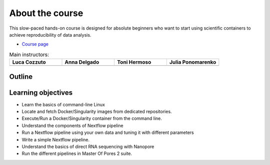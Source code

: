 .. _home-page-about:

**************
About the course
**************

.. autosummary::
   :toctree: generated


This slow-paced hands-on course is designed for absolute beginners who want to start using scientific containers to achieve reproducibility of data analysis.

* `Course page <https://github.com/biocorecrg/ropes-linux-mop2-2023>`_


.. |luca| image:: images/lcozzuto.jpg
  :alt: Luca Cozzuto

.. |adelgado| image:: images/adelgado.jpg
  :alt: Anna Delgado

.. |toni| image:: images/thermoso.jpg
  :alt: Toni Hermoso

.. |julia| image:: images/jponomarenko.jpg
  :alt: Julia Ponomarenko



.. list-table:: Main instructors:
   :widths: 50 50 50 50
   :header-rows: 1

   * - Luca Cozzuto
     - Anna Delgado
     - Toni Hermoso
     - Julia Ponomarenko
   * - |luca|
     - |adelgado|
     - |toni|
     - |julia|

.. _home-page-outline:

Outline
============

.. 
        Trainees will work in a dedicated Linux environment.


.. _home-page-learning:

Learning objectives
============

* Learn the basics of command-line Linux
* Locate and fetch Docker/Singularity images from dedicated repositories.
* Execute/Run a Docker/Singularity container from the command line.
* Understand the components of Nextflow pipeline
* Run a Nextflow pipeline using your own data and tuning it with different parameters
* Write a simple Nextflow pipeline.
* Understand the basics of direct RNA sequencing with Nanopore
* Run the different pipelines in Master Of Pores 2 suite. 

